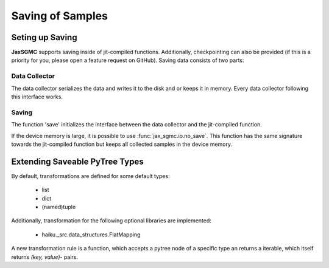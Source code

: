 Saving of Samples
==================

Seting up Saving
-----------------

**JaxSGMC** supports saving inside of jit-compiled
functions. Additionally, checkpointing can also be provided (if this is a
priority for you, please open a feature request on GitHub).
Saving data consists of two parts:

Data Collector
_______________

The data collector serializes the data and writes it to the disk and or keeps
it in memory. Every data collector following this interface works.

Saving
________

The function 'save' initializes the interface between the data collector and the
jit-compiled function.

If the device memory is large, it is possible to use
:func:`jax_sgmc.io.no_save`. This function has the same signature towards the
jit-compiled function but keeps all collected samples in the device memory.


Extending Saveable PyTree Types
--------------------------------

By default, transformations are defined for some default types:

  - list
  - dict
  - (named)tuple

Additionally, transformation for the following optional libraries are
implemented:

  - haiku._src.data_structures.FlatMapping

A new transformation rule is a function, which accepts a pytree node of
a specific type an returns a iterable, which itself returns `(key, value)`-
pairs.

.. doctest::

    >>> from jax_sgmc import io
    >>> from jax.tree_util import register_pytree_node
    >>>
    >>> class SomeClass:
    ...   def __init__(self, value):
    ...     self._value = value
    >>>
    >>> # Do not forget to register the class as jax pytree node
    >>> register_pytree_node(SomeClass,
    ...                      lambda sc: (sc._value, None),
    ...                      lambda _, data: SomeClass(value=data))
    >>>
    >>> # Now define a rule to transform the class into a dict
    >>> @io.register_dictionize_rule(SomeClass)
    ... def some_class_to_dict(instance_of_some_class):
    ...   return [("this_is_the_key", instance_of_some_class._value)]
    >>>
    >>> some_class = SomeClass({'a': 0.0, 'b': 0.5})
    >>> some_class_as_dict = io.pytree_to_dict(some_class)
    >>>
    >>> print(some_class_as_dict)
    {'this_is_the_key': {'a': 0.0, 'b': 0.5}}
